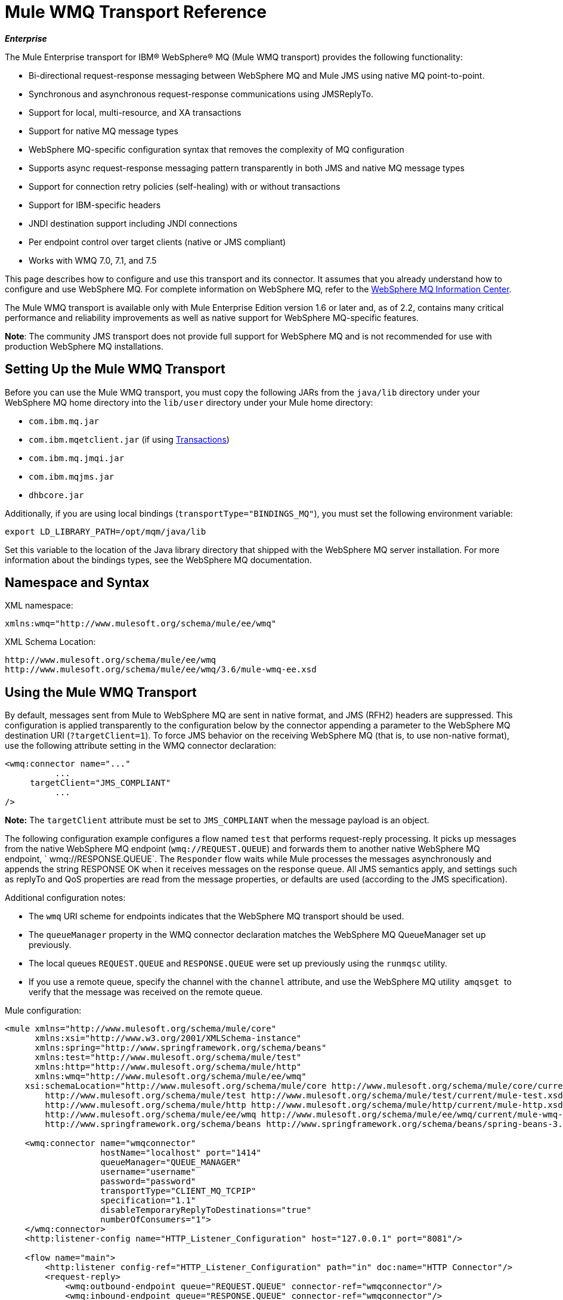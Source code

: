 = Mule WMQ Transport Reference 
:keywords: anypoint studio, esb, connector, endpoint, wmq, transport

*_Enterprise_*

The Mule Enterprise transport for IBM® WebSphere® MQ (Mule WMQ transport) provides the following functionality:

* Bi-directional request-response messaging between WebSphere MQ and Mule JMS using native MQ point-to-point.
* Synchronous and asynchronous request-response communications using JMSReplyTo.
* Support for local, multi-resource, and XA transactions
* Support for native MQ message types
* WebSphere MQ-specific configuration syntax that removes the complexity of MQ configuration
* Supports async request-response messaging pattern transparently in both JMS and native MQ message types
* Support for connection retry policies (self-healing) with or without transactions
* Support for IBM-specific headers
* JNDI destination support including JNDI connections
* Per endpoint control over target clients (native or JMS compliant)
* Works with WMQ 7.0, 7.1, and 7.5

This page describes how to configure and use this transport and its connector. It assumes that you already understand how to configure and use WebSphere MQ. For complete information on WebSphere MQ, refer to the link:http://www-01.ibm.com/software/integration/wmq/library/[WebSphere MQ Information Center].

The Mule WMQ transport is available only with Mule Enterprise Edition version 1.6 or later and, as of 2.2, contains many critical performance and reliability improvements as well as native support for WebSphere MQ-specific features.

*Note*: The community JMS transport does not provide full support for WebSphere MQ and is not recommended for use with production WebSphere MQ installations.

== Setting Up the Mule WMQ Transport

Before you can use the Mule WMQ transport, you must copy the following JARs from the `java/lib` directory under your WebSphere MQ home directory into the `lib/user` directory under your Mule home directory:

* `com.ibm.mq.jar`
* `com.ibm.mqetclient.jar` (if using <<Transactions>>)
* `com.ibm.mq.jmqi.jar` 
* `com.ibm.mqjms.jar`
* `dhbcore.jar`

Additionally, if you are using local bindings (`transportType="BINDINGS_MQ"`), you must set the following environment variable:

[source, code, linenums]
----
export LD_LIBRARY_PATH=/opt/mqm/java/lib
----

Set this variable to the location of the Java library directory that shipped with the WebSphere MQ server installation. For more information about the bindings types, see the WebSphere MQ documentation.

== Namespace and Syntax

XML namespace:

[source, xml, linenums]
----
xmlns:wmq="http://www.mulesoft.org/schema/mule/ee/wmq"
----

XML Schema Location:

[source, code, linenums]
----
http://www.mulesoft.org/schema/mule/ee/wmq
http://www.mulesoft.org/schema/mule/ee/wmq/3.6/mule-wmq-ee.xsd
----

== Using the Mule WMQ Transport

By default, messages sent from Mule to WebSphere MQ are sent in native format, and JMS (RFH2) headers are suppressed. This configuration is applied transparently to the configuration below by the connector appending a parameter to the WebSphere MQ destination URI (`?targetClient=1`). To force JMS behavior on the receiving WebSphere MQ (that is, to use non-native format), use the following attribute setting in the WMQ connector declaration:

[source, xml, linenums]
----
<wmq:connector name="..."
          ...
     targetClient="JMS_COMPLIANT"
          ...
/>
----

*Note:* The `targetClient` attribute must be set to `JMS_COMPLIANT` when the message payload is an object.

The following configuration example configures a flow named `test` that performs request-reply processing. It picks up messages from the native WebSphere MQ endpoint (`wmq://REQUEST.QUEUE`) and forwards them to another native WebSphere MQ endpoint, ` wmq://RESPONSE.QUEUE`. The `Responder` flow waits while Mule processes the messages asynchronously and appends the string RESPONSE OK when it receives messages on the response queue. All JMS semantics apply, and settings such as replyTo and QoS properties are read from the message properties, or defaults are used (according to the JMS specification).

Additional configuration notes:

* The `wmq` URI scheme for endpoints indicates that the WebSphere MQ transport should be used.
* The `queueManager` property in the WMQ connector declaration matches the WebSphere MQ QueueManager set up previously.
* The local queues `REQUEST.QUEUE` and `RESPONSE.QUEUE` were set up previously using the `runmqsc` utility. 
* If you use a remote queue, specify the channel with the `channel` attribute, and use the WebSphere MQ utility  `amqsget`  to verify that the message was received on the remote queue.

Mule configuration:

[source, xml, linenums]
----
<mule xmlns="http://www.mulesoft.org/schema/mule/core"
      xmlns:xsi="http://www.w3.org/2001/XMLSchema-instance"
      xmlns:spring="http://www.springframework.org/schema/beans"
      xmlns:test="http://www.mulesoft.org/schema/mule/test"
      xmlns:http="http://www.mulesoft.org/schema/mule/http"
      xmlns:wmq="http://www.mulesoft.org/schema/mule/ee/wmq"
    xsi:schemaLocation="http://www.mulesoft.org/schema/mule/core http://www.mulesoft.org/schema/mule/core/current/mule.xsd
        http://www.mulesoft.org/schema/mule/test http://www.mulesoft.org/schema/mule/test/current/mule-test.xsd
        http://www.mulesoft.org/schema/mule/http http://www.mulesoft.org/schema/mule/http/current/mule-http.xsd
        http://www.mulesoft.org/schema/mule/ee/wmq http://www.mulesoft.org/schema/mule/ee/wmq/current/mule-wmq-ee.xsd
        http://www.springframework.org/schema/beans http://www.springframework.org/schema/beans/spring-beans-3.1.xsd">
 
    <wmq:connector name="wmqconnector"
                   hostName="localhost" port="1414"
                   queueManager="QUEUE_MANAGER"
                   username="username"
                   password="password"
                   transportType="CLIENT_MQ_TCPIP"
                   specification="1.1"
                   disableTemporaryReplyToDestinations="true"
                   numberOfConsumers="1">
    </wmq:connector>
    <http:listener-config name="HTTP_Listener_Configuration" host="127.0.0.1" port="8081"/>
 
    <flow name="main">
        <http:listener config-ref="HTTP_Listener_Configuration" path="in" doc:name="HTTP Connector"/>
        <request-reply>
            <wmq:outbound-endpoint queue="REQUEST.QUEUE" connector-ref="wmqconnector"/>
            <wmq:inbound-endpoint queue="RESPONSE.QUEUE" connector-ref="wmqconnector"/>
        </request-reply>
        <wmq:message-info-mapping />
    </flow>
 
    <flow name="service">
        <wmq:inbound-endpoint queue="RESPONSE.QUEUE" connector-ref="wmqconnector"/>
        <test:component appendString=" RESPONSE OK"/>
    </flow>
</mule>
----

*Note*: In these code examples, `spring-beans-current.xsd` is a placeholder. To locate the correct version, see http://www.springframework.org/schema/beans/.

== Defining WMQ XA Connector

Defining a Connection Factory via Spring is optional, you can simply define a WMQ XA-enabled connector as follows:

[source, xml, linenums]
----
<wmq:xa-connector ...>
----

The connector instantiates the XA Connection Factory under the hood without requiring a reference to an explicitly defined Connection Factory.

However, in some situations you need to define a Connection Factory explicitly and then reference it in the connector definition. If that is the case, then the Connection Factory class has to be MQXAConnectionFactory, if you use XA transactions. Then WMQ connector has to reference this bean, for example:

[source, xml, linenums]
----
<spring:bean id="mqXAFactory" class="com.ibm.mq.jms.MQXAConnectionFactory">
...
</spring:bean>
 
<wmq:xa-connector ... connectionFactory-ref="mqXAFactory">
----

== Inbound Message Handling

The inbound messages are received by the connector and delivered to the component. If the `useRemoteQueueDefinitons` connector attribute is not set to `true` and the inbound message type is `MQMT_REQUEST`, the message returned by the component is sent to the queue specified in the `JMSReplyTo` property of the original message. However, if the outbound WebSphere MQ endpoint exists in the component, it overrides the replyto handler functionality. By default, `useRemoteQueueDefinitons` is set to `false`.

image:inbound-flow.png[inbound-flow]

== Outbound Message Handling

The outbound endpoint behavior depends on the WebSphere MQ message type. If the message type is `MQMT_REPLY` or `MQMT_DATAGRAM`, other properties copy over from the original message and the message dispatches to the queue.

If the message type is `MQMT_REQUEST`, the connector checks for the existence of the `JMSReplyTo` setting on the message. If it is not set, the connector creates a temporary queue. If the endpoint is synchronous, the connector waits for a response. The timeout can be set using the `responseTimeout` setting. If a response is received by the connector, it's returned by the component.

image:outbound-flow.png[outbound-flow]

== Retrieving the Connection Factory from JNDI

To support the case where a JNDI registry has been configured to store the connection factory, the connector declaration should include the following parameters. This is the same as the regular link:/mule-user-guide/v/3.8/jms-transport-reference[JMS transport].

[source, xml, linenums]
----
<wmq:connector ...
     jndiInitialFactory="com.sun.jndi.ldap.LdapCtxFactory"
     jndiProviderUrl="ldap://localhost:10389/"
     connectionFactoryJndiName="cn=ConnectionFactory,dc=example,dc=com"
----

== Transformers

The WMQ transport provides a transformer for converting a `com.ibm.jms.JMSMessage` or sub-type into an object by extracting the message payload. It also provides a transformer to convert the object back to a message. You use the `<message-to-object-transformer>` and `<object-to-message-transformer>` elements to configure these transformers. Note that object payloads work only when `targetClient` is set to `JMS_COMPLIANT`.

== Transactions

You can configure single-resource (local), multi-resource, and XA transactions on WMQ transport endpoints using the standard transaction configuration elements. For example, you might configure an XA transaction on an outbound endpoint as follows:

[source, xml, linenums]
----
<jbossts:transaction-manager/>
 
<wmq:xa-connector name="wmqConnector" hostName="winter" ...>
...
     <wmq:outbound-endpoint queue="out">
       <xa-transaction action="ALWAYS_BEGIN"/>
     </wmq:outbound-endpoint
...<wmq:connector name="wmqConnector" ...>
  <spring:property name="connectionLostTimeout" value="3000"/>
  <ee:retry-forever-policy frequency="3000" />
</wmq:connector>
----

Note that if you are using XA transactions, and you are connecting to a queue that requires the queue manager to connect to a remote resource, you must use the extended transactional client from WebSphere MQ (`mqetclient.jar`). For more information, see http://publib.boulder.ibm.com/infocenter/wmqv7/v7r0/topic/com.ibm.mq.csqzaf.doc/cs10270_.htm[What is an extended transactional client?] in the WebSphere MQ 7 help.

For more information on using transactions, see link:/mule-user-guide/v/3.8/transaction-management[Transaction Management].

== Configuring Retry Policies

The WMQ transport supports link:/mule-user-guide/v/3.8/configuring-reconnection-strategies[retry policies] . You can configure the timeout value on the connector as follows:

[source, xml, linenums]
----
<wmq:connector name="wmqConnector" ...>
  <spring:property name="connectionLostTimeout" value="3000"/>
  <ee:retry-forever-policy frequency="3000" />
</wmq:connector>
----

The example that ships with the Mule WMQ transport allows you to test retry policies. For complete information, see the readme file in the WMQ distribution.

== Known Limitations

Following are the features that have not been fully tested with the Mule WMQ transport or are not supported:

* Remote queues (tested only in previous releases)
* Exit handler support (not tested)
* Topics (not tested)
* MQMT_REPORT message type support (not supported)
* Data compression over channels for performance throughput gain (not supported)

== Configuration Reference

The following tables describe the configuration for:

* `wmq:connector`
* `wmq:xa-connector`
* `wmq:inbound-endpoint`
* `wmq:outbound-endpoint`
* `wmq:endpoint`

== Connector

The default WebSphere MQ connector.

=== Attributes of <connector...>

[width="100%",cols="20%,20%,20%,20%,20%",options="header",]
|===
|Name |Type |Required |Default |Description
|queueManager |string |no | |The name of the QueueManager to use.
|hostName |string |no | |The host name of the QueueManager to use.
|port |port number |no | |The port of the QueueManager to use.
|temporaryModel |string |no | |The temporary destination model to use when creating temporary destinations from this connector.
|ccsId |integer |no | |The WebSphere MQ CCS ID.
|transportType| |no | |Whether to use a local binding or client/server TCP binding. Possible values are: BINDINGS_MQ, CLIENT_MQ_TCPIP, DIRECT_HTTP, DIRECT_TCPIP, and MQJD.
|channel |string |no | |The name of the channel used to communicate with the QueueManager.
|propagateMQEvents |boolean |no | |
|useRemoteQueueDefinitions |boolean |no | |When using remote queue definitions, WMQ uses the JMSReplyTo property to channel responses. When set to true this property will cause Mule to ignore ReplyTo queue destinations and not interfere with WMQ's remote queue mechanism. By default this is set to false. This also means that by using WMQ's remote queue definitions it is not possible to use some of Mule's request/response patterns when this properrty is true.

|receiveExitHandler |class name |no | | The fully qualified class name of the receive exit handler implementation.

|receiveExitHandlerInit |class name |no | |An initialization parameter for the receive exit handler.

|sendExitHandler |class name |no | |The fully qualified class name of the send exit handler implementation.

|sendExitHandlerInit |class name |no | |An initialization parameter for the send exit handler.

|securityExitHandler |class name |no | |The fully qualified class name of the security exit handler implementation.

|securityExitHandlerInit |class name |no | |An initialization parameter for the security exit handler.

|targetClient | |no | |Specifies whether this is in JMS or non-JMS format. Possible values are: JMS_COMPLIANT or NONJMS_MQ (default).
|===

=== Child Elements of <connector...>

[width="100%",cols="34%,33%,33%",options="header",]
|===
|Name |Cardinality |Description
|===

== Xa connector

The WebSphere MQ connector for XA transactions.

=== Attributes of <xa-connector...>


[width="100%",cols="20%,20%,20%,20%,20%",options="header",]
|===
|Name |Type |Required |Default |Description
|queueManager |string |no | |The name of the QueueManager to use.
|hostName |string |no | |The host name of the QueueManager to use.
|port |port number |no | |The port of the QueueManager to use.
|temporaryModel |string |no | |The temporary destination model to use when creating temporary destinations from this connector.
|ccsId |integer |no | |The WebSphere MQ CCS ID.
|transportType| |no | |Whether to use a local binding or client/server TCP binding. Possible values are: BINDINGS_MQ, CLIENT_MQ_TCPIP, DIRECT_HTTP, DIRECT_TCPIP, and MQJD.
|channel |string |no | |The name of the channel used to communicate with the QueueManager.
|propagateMQEvents |boolean |no | |
|useRemoteQueueDefinitions |boolean |no | |When using remote queue definitions, WMQ uses the JMSReplyTo property to channel responses. When set to true this property will cause Mule to ignore ReplyTo queue destinations and not interfere with WMQ's remote queue mechanism. By default this is set to false. This also means that by using WMQ's remote queue definitions it is not possible to use some of Mule's request/response patterns when this properrty is true.

|receiveExitHandler |class name |no | | The fully qualified class name of the receive exit handler implementation.

|receiveExitHandlerInit |class name |no | |An initialization parameter for the receive exit handler.

|sendExitHandler |class name |no | |The fully qualified class name of the send exit handler implementation.

|sendExitHandlerInit |class name |no | |An initialization parameter for the send exit handler.

|securityExitHandler |class name |no | |The fully qualified class name of the security exit handler implementation.

|securityExitHandlerInit |class name |no | |An initialization parameter for the security exit handler.

|targetClient | |no | |Specifies whether this is in JMS or non-JMS format. Possible values are: JMS_COMPLIANT or NONJMS_MQ (default).
|===


Specifies whether this is in JMS or non-JMS format. Possible values are: JMS_COMPLIANT or NONJMS_MQ (default).

=== Child Elements of <xa-connector...>

[width="100%",cols="34%,33%,33%",options="header",]
|===
|Name |Cardinality |Description
|===

== Inbound endpoint

An endpoint on which WMQ messages are received.

=== Attributes of <inbound-endpoint...>

[width="100%",cols="20%,20%,20%,20%,20%",options="header",]
|===
|Name |Type |Required |Default |Description
|queue |string |yes |  |The queue name.
|===

=== Child Elements of <inbound-endpoint...>

[width="100%",cols="34%,33%,33%",options="header",]
|===
|Name |Cardinality |Description

|mule:response |0..1 |
|mule:abstract-redelivery-policy |0..1 |
|mule:abstract-transaction |0..1 |
|mule:abstract-xa-transaction  |0..1 |
|mule:abstract-security-filter |0..1 |
|mule:abstract-filter |0..1 |
|selector |0..1 |
|===

== Outbound endpoint

An endpoint to which WMQ messages are sent.

=== Attributes of <outbound-endpoint...>

[width="100%",cols="20%,20%,20%,20%,20%",options="header",]
|===
|Name |Type |Required |Default |Description
|queue |string |yes |  |The queue name.
|disableTemporaryReplyToDestinations |boolean |no |  |If this is set to false (the default), when Mule performs request/response calls a temporary destination will automatically be set up to receive a response from the remote WMQ call.
|correlationId |string |no |  |A client can use the correlation ID header field to link one message to another. A typical use case is to link a response message with its request message. The CorrelationID must be a 24-byte String. WebSphere will pad shorter values with zeroes so that the fixed length is always 24 bytes. Because each message sent by a WMQ provider is assigned a message ID value, it is convenient to link messages via the message ID. All message ID values must start with the 'ID:' prefix.
|messageType |  |no |  |Indicates the message type. Each of the message types have specific behavior associated with them. The following message types are defined: MQMT_REQUEST: The message requires a reply. Specify the name of the reply queue using the <ReplyTo> element of outbound routers. Mule handles the underlying configuration. MQMT_DATAGRAM: The message does not require a reply. MQMT_REPLY: The message is the reply to an earlier request message (MQMT_REQUEST). The message must be sent to the queue indicated by the <ReplyTo> configured on the outbound router. Mule automatically configures the request to control how to set the MessageId and CorrelationId of the reply. MQMT_REPORT: The message is reporting on some expected or unexpected occurrence, usually related to some other message (for example, a request message was received that contained data that was not valid). Sends the message to the queue indicated by the <ReplyTo> configuration of the message descriptor of the original message.
|characterSet |integer |no |  |If set, this property overrides the coded character set property of the destination queue or topic.
|persistentDelivery |boolean |no |  |If set to true, the JMS provider logs the message to stable storage as it is sent so that it can be recovered if delivery is unsuccessful. A client marks a message as persistent if the application will have problems if the message is lost in transit. A client marks a message as non-persistent if an occasional lost message is tolerable. Clients use delivery mode to tell a JMS provider how to balance message transport reliability/throughput. Delivery mode only covers the transport of the message to its destination. Retention of a message at the destination until its receipt is acknowledged is not guaranteed by a PERSISTENT delivery mode. Clients should assume that message retention policies are set administratively. Message retention policy governs the reliability of message delivery from destination to message consumer. For example, if a client's message storage space is exhausted, some messages as defined by a site-specific message retention policy may be dropped. A message is guaranteed to be delivered once and only once by a JMS provider if the delivery mode of the message is persistent and if the destination has a sufficient message retention policy.
|timeToLive |long |no |  |Define the default length of time in milliseconds from its dispatch time that a produced message should be retained by the message system. Time to live is set to zero (forever) by default.
|priority |substitutablePriorityNumber |no |  |Sets the message priority. JMS defines a ten-level priority value with 0 as the lowest priority and 9 as the highest. In addition, clients should consider priorities 0-4 as gradations of normal priority and priorities 5-9 as gradations of expedited priority. JMS does not require that a provider strictly implement priority ordering of messages. However, it should do its best to deliver expedited messages ahead of normal messages.
|targetClient |  |no |  |Specifies whether this is in JMS or non-JMS format. Possible values are: JMS_COMPLIANT or NONJMS_MQ (default).
|===

=== Child Elements of <outbound-endpoint...>

[width="100%",cols="34%,33%,33%",options="header",]
|===
|Name |Cardinality |Description

|mule:response |0..1 |
|mule:abstract-redelivery-policy |0..1 |
|mule:abstract-transaction |0..1 |
|mule:abstract-xa-transaction  |0..1 |
|mule:abstract-security-filter |0..1 |
|mule:abstract-filter |0..1 |
|selector |0..1 |
|===


Also supported:

* Message To Object Transformer converts a `com.ibm.jms.JMSMessage` or sub-type into an object by extracting the message payload.
* Object To Message Transformer converts an object back into a `com.ibm.jms.JMSMessage`.
* Transactions allow a series of operations to be grouped together so that they can be rolled back if a failure occurs. Set the action (such as ALWAYS_BEGIN or JOIN_IF_POSSIBLE) and the timeout setting for the transaction.
